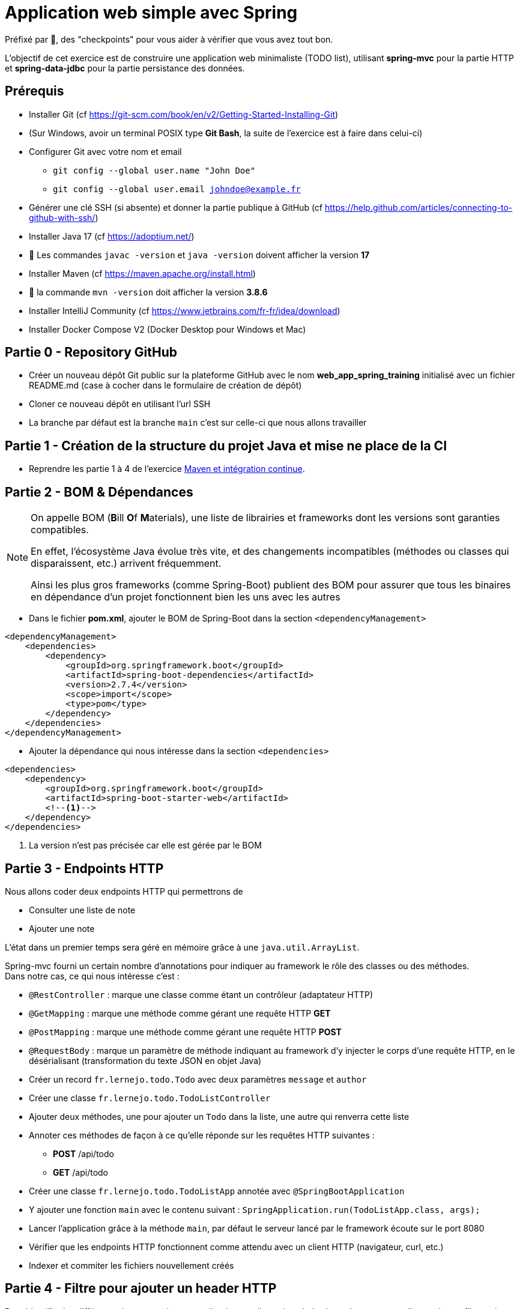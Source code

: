 = Application web simple avec Spring

ifdef::env-github[]
:tip-caption: :bulb:
:note-caption: :information_source:
endif::[]

:hardbreaks-option:

Préfixé par &#x1F4D8;, des "checkpoints" pour vous aider à vérifier que vous avez tout bon.

L’objectif de cet exercice est de construire une application web minimaliste (TODO list), utilisant *spring-mvc* pour la partie HTTP et *spring-data-jdbc* pour la partie persistance des données.

== Prérequis

* Installer Git (cf https://git-scm.com/book/en/v2/Getting-Started-Installing-Git)
* (Sur Windows, avoir un terminal POSIX type **Git Bash**, la suite de l’exercice est à faire dans celui-ci)
* Configurer Git avec votre nom et email
** `git config --global user.name "John Doe"`
** `git config --global user.email johndoe@example.fr`
* Générer une clé SSH (si absente) et donner la partie publique à GitHub (cf https://help.github.com/articles/connecting-to-github-with-ssh/)

* Installer Java 17 (cf https://adoptium.net/)
* &#x1F4D8; Les commandes `javac -version` et `java -version` doivent afficher la version **17**

* Installer Maven (cf https://maven.apache.org/install.html)
* &#x1F4D8; la commande `mvn -version` doit afficher la version *3.8.6*

* Installer IntelliJ Community (cf https://www.jetbrains.com/fr-fr/idea/download)

* Installer Docker Compose V2 (Docker Desktop pour Windows et Mac)

== Partie 0 - Repository GitHub

* Créer un nouveau dépôt Git public sur la plateforme GitHub avec le nom **web_app_spring_training** [.underline]#initialisé# avec un fichier README.md (case à cocher dans le formulaire de création de dépôt)
* Cloner ce nouveau dépôt en utilisant l’url SSH
* La branche par défaut est la branche `main` c’est sur celle-ci que nous allons travailler

== Partie 1 - Création de la structure du projet Java et mise ne place de la CI

* Reprendre les partie 1 à 4 de l’exercice link:https://github.com/lernejo/exercises/blob/master/maven_fr/EXERCISE.adoc[Maven et intégration continue].

== Partie 2 - BOM & Dépendances

[NOTE]
====
On appelle BOM (**B**ill **O**f **M**aterials), une liste de librairies et frameworks dont les versions sont garanties compatibles.

En effet, l’écosystème Java évolue très vite, et des changements incompatibles (méthodes ou classes qui disparaissent, etc.) arrivent fréquemment.

Ainsi les plus gros frameworks (comme Spring-Boot) publient des BOM pour assurer que tous les binaires en dépendance d’un projet fonctionnent bien les uns avec les autres
====

* Dans le fichier *pom.xml*, ajouter le BOM de Spring-Boot dans la section `<dependencyManagement>`

[source,xml]
----
<dependencyManagement>
    <dependencies>
        <dependency>
            <groupId>org.springframework.boot</groupId>
            <artifactId>spring-boot-dependencies</artifactId>
            <version>2.7.4</version>
            <scope>import</scope>
            <type>pom</type>
        </dependency>
    </dependencies>
</dependencyManagement>
----

* Ajouter la dépendance qui nous intéresse dans la section `<dependencies>`

[source,xml]
----
<dependencies>
    <dependency>
        <groupId>org.springframework.boot</groupId>
        <artifactId>spring-boot-starter-web</artifactId>
        <!--1-->
    </dependency>
</dependencies>
----

<1> La version n’est pas précisée car elle est gérée par le BOM

== Partie 3 - Endpoints HTTP

Nous allons coder deux endpoints HTTP qui permettrons de

* Consulter une liste de note
* Ajouter une note

L’état dans un premier temps sera géré en mémoire grâce à une `java.util.ArrayList`.

Spring-mvc fourni un certain nombre d’annotations pour indiquer au framework le rôle des classes ou des méthodes.
Dans notre cas, ce qui nous intéresse c’est :

* `@RestController` : marque une classe comme étant un contrôleur (adaptateur HTTP)
* `@GetMapping` : marque une méthode comme gérant une requête HTTP *GET*
* `@PostMapping` : marque une méthode comme gérant une requête HTTP *POST*
* `@RequestBody` : marque un paramètre de méthode indiquant au framework d’y injecter le corps d’une requête HTTP, en le désérialisant (transformation du texte JSON en objet Java)

* Créer un record `fr.lernejo.todo.Todo` avec deux paramètres `message` et `author`
* Créer une classe `fr.lernejo.todo.TodoListController`
* Ajouter deux méthodes, une pour ajouter un `Todo` dans la liste, une autre qui renverra cette liste
* Annoter ces méthodes de façon à ce qu’elle réponde sur les requêtes HTTP suivantes :
** *POST* /api/todo
** *GET* /api/todo
* Créer une classe `fr.lernejo.todo.TodoListApp` annotée avec `@SpringBootApplication`
* Y ajouter une fonction `main` avec le contenu suivant : `SpringApplication.run(TodoListApp.class, args);`
* Lancer l’application grâce à la méthode `main`, par défaut le serveur lancé par le framework écoute sur le port 8080
* Vérifier que les endpoints HTTP fonctionnent comme attendu avec un client HTTP (navigateur, curl, etc.)
* Indexer et commiter les fichiers nouvellement créés

== Partie 4 - Filtre pour ajouter un header HTTP

Pour identifier les différentes instances si notre application est dimensionnée horizontalement, nous allons créer un filtre qui ajoutera un header *Instance-Id* à chaque réponse HTTP.

[NOTE]
====
Un filtre est un composant implémentant l’interface `javax.servlet.Filter`, qui sera sollicité à l’arrivée d’une nouvelle requête.

Implémentant le pattern *chaîne de responsabilité* le rôle d’un filtre (un maillon de la chaîne) est de faire une opération et de [.underline]#passer la main au filtre d’après# :

[source,java]
----
chain.doFilter(request, response);
----

Un filtre peut également décider d’interrompre la chaîne, auquel cas la réponse HTTP sera renvoyée telle quelle.
====

* Créer une classe `fr.lernejo.todo.ApplicationIdentifierFilter` implémentant l’interface `javax.servlet.Filter` et annotée avec `@Component`
* Générer un `UUID` aléatoire dans le constructeur de cette classe, et stocker sa conversion en `String` dans un champ de la classe
* Dans l’implémentation de la méthode `doFilter` ajouter le header *Instance-Id* avec cette valeur à la réponse avant d’appeler le maillon suivant de la chaîne de responsabilité.
Pour cela, la réponse doit être _matchée_ vers le type `javax.servlet.http.HttpServletResponse` qui lui possède une méthode `setHeader`

[NOTE]
====
Le pattern-matching est un outil qui permet de distinguer des branches d'exécutions en fonction d'un type, ou même de son contenu.

En Java, le pattern matching est en construction.

Mais on peut déjà l'utiliser pour créer une variable du bon type sans _downcast_.

[source,java]
----
public void myMethod(Object myParam) {
    if (myParam instanceof String myString) {
        // <1>
    }
}
----
<1> Ici la variable `myString` de type String est disponible. On ne rentrera pas dans le `if` si le paramètre donné n'est pas un `String`


* Démarrer l’application et vérifier la présence du header *Instance-Id* dans un appel au endpoint *GET*
* Plusieurs appels retournerons même header, cependant si l’application redémarre, celui-ci changera
* Indexer et commiter les fichiers nouvellement créés

== Partie 5 - Image Docker de notre application et Docker Compose

Docker est un outil permettant de lancer des conteneurs reposant sur des images.
Les images elles-mêmes sont des archives contenant les binaires nécessaires/voulus (os, tools, app, etc.)

Docker Compose est un ordonnanceur de conteneur, l’idée est de pouvoir piloter depuis un même fichier descripteur un ensemble de conteneur de manière cohérente.

* Ajouter dans la section `<build>` du fichier *pom.xml* le contenu suivant

[source,xml]
----
<build>
    <plugins>
        <plugin>
            <groupId>org.springframework.boot</groupId>
            <artifactId>spring-boot-maven-plugin</artifactId>
            <version>2.5.5</version>
            <executions>
                <execution>
                    <goals>
                        <goal>repackage</goal> <!--1-->
                    </goals>
                </execution>
            </executions>
        </plugin>
    </plugins>
</build>
----

<1> Le goal *repackage* de ce plugin fourni par Spring-Boot va remplacer le jar créé par le *maven-jar-plugin* par un jar auto-exécutable contenant également le code des dépendances

// -

* Créer un fichier *Dockerfile* à la racine du projet (à côté du fichier *pom.xml*)
* Y copier le contenu suivant

[source,Docker]
----
# <1>
FROM maven:3.8.3-openjdk-17 AS build
COPY src /home/app/src
COPY pom.xml /home/app
# <2>
RUN mvn -f /home/app/pom.xml clean package

# <3>
FROM eclipse-temurin:17-jdk-focal
# <4>
COPY --from=build /home/app/target/maven_training-1.0.0-SNAPSHOT.jar /usr/local/lib/app.jar
# <5>
EXPOSE 8080
ENTRYPOINT ["java","-jar","/usr/local/lib/app.jar"]
----

<1> Image contenant Maven utilisée pour construire le projet dans une étape "*build*"
<2> Lancement de la construction du projet
<3> Image de base utilisée pour l’image finale, Maven n’y est pas
<4> Il peut être nécessaire de changer le nom de l’archive construite si le nom ou la version du projet a été changée
<5> L’application écoute sur le port 8080, ce que nous indiquons comme paramètre de l’image finale pour pouvoir gérer les redirections de port et la configuration réseau par la suite

// -

* Créer un fichier *docker-compose.yml* à la racine du projet
* Y copier le contenu suivant

[source,yml]
----
version: "3.9"
services:
  todolist:
    build : . # <1>
    ports:
      - 8081:8080 # <2>
----

<1> Utilise le fichier *Dockerfile* dans le même répertoire
<2> Redirige le port 8081 de la machine hôte (gauche) vers le port 8080 du container (droite)

// -

* Démarrer l’application avec la commande `docker compose up`
* Vérifier que le service est bien disponible (GET http://localhost:8081/api/todo)
* Indexer et commiter les fichiers nouvellement créés

== Partie 6 - Dimensionnement et répartition de la charge

Nous allons maintenant mettre en place un load-balancer pour répartir le traffic HTTP sur plusieurs instances de notre application.

* Ajouter dans le fichier *docker-compose.yml* le contenu suivant sous *services*

[source,yml]
----
traefik:
    image: traefik:2.5
    restart: unless-stopped
    ports:
      - 80:80
      - 8080:8080
    volumes:
      - /var/run/docker.sock:/var/run/docker.sock:ro
      - ./traefik.toml:/traefik.toml
----

* Créer un fichier *traefik.toml* à la racine du projet avec le contenu suivant :

[source,toml]
----
[global]
  sendAnonymousUsage = false

[accessLog]

[log]
  level = "DEBUG"
  format = "common"

[providers]
  [providers.docker]
    endpoint = "unix:///var/run/docker.sock"
    watch = true
    exposedByDefault = true
    swarmMode = false

[api]
  dashboard = true
  debug = false
  insecure = true

[entryPoints]
  [entryPoints.insecure]
    address = ":80"
----

[NOTE]
====
Traefik possède un dashboard qui est consultable à l’url http://localhost:8080.
Le port *8080* est utilisé pour l’administration alors que le port *80* est utilisé pour le service.
Quand Traefik utilise le _provider_ Docker, la configuration du routage est déduite des labels renseignés sur chaque service Docker Compose.
====

* Ajouter les labels suivants au service *todolist* dans le fichier *docker-compose.yml* :

[source,yml]
----
labels:
- "traefik.http.routers.todolist.rule=PathPrefix(`/app`)"
- "traefik.http.middlewares.todolist.stripPrefix.prefixes=/app"
- "traefik.http.routers.todolist.middlewares=todolist@docker"
----

* Lancer les différents containers grâce à la commande `docker compose up`
* Vérifier que le service est rendu derrière l’url http://localhost:80/app/api/todo
* Supprimer le port de machine hôte spécifié dans la configuration du service *todolist* dans le fichier *docker-compose.yml*

[NOTE]
====
Un port ne peut pas être écouté par plus d’un process.
Si un port de la machine hôte est fixé dans la configuration d’un service Docker Compose, celui-ci ne peut pas être dimensionné avec la fonctionnalité replica
====

* Ajouter la configuration suivante à ce même service pour qu’il y en ait 3 instances

[source,yml]
----
deploy:
  replicas: 3
----

* Lancer les différents containers grâce à la commande `docker compose up`
* Vérifier que le header *Instance-Id* a 3 valeurs distinctes quelque-soit le nombre d’appels HTTP qui sont fait
* Indexer et commiter les changements

== Partie 7 - Persistence en base de données

Pour l’instant l’état de notre application est géré dans la mémoire de notre application, et par conséquence dans des mémoires différentes en fonction de l’instance sur laquelle un appel HTTP est redirigé.

Le comportement du point de vue de l’utilisateur est perçu comme incohérent.

En effet, ce genre d’application dite _stateful_ (car ayant un état) n’est pas compatible avec le dimensionnement horizontal.

On va dans ce cas s’orienter vers une application _stateless_ (car n’ayant pas d’état) et gérer l’état ailleurs.

Il existe pléthore de solutions pour partager de l’état entre des instances distinctes (brokers, cache, base de données, mémoire partagée type Hazelcast, etc.)

Dans cet exercice, nous allons stocker l’état dans une base PostgreSQL.

* Ajouter dans le fichier pom.xml les dépendances suivantes

[source,xml]
----
<dependency>
    <groupId>org.springframework.boot</groupId>
    <artifactId>spring-boot-starter-data-jdbc</artifactId>
</dependency>
<dependency>
    <groupId>org.postgresql</groupId>
    <artifactId>postgresql</artifactId>
    <version>42.5.0</version>
</dependency>
----

* Créer un fichier *application.yml* dans le répertoire *src/main/resources* avec le contenu :

[source,yml]
----
spring:
  sql.init.mode: always # <1>
  datasource:
    url: jdbc:postgresql://localhost:5432,postgres:5432/postgres
    username: postgres
    password: example
----
<1> Configuration qui permet d’exécuter le fichier *schema.sql* au démarrage de l’application

* Créer à côté un fichier *schema.sql* avec le contenu :

[source,sql]
----
CREATE TABLE IF NOT EXISTS todo (
    id BIGSERIAL PRIMARY KEY,
    message TEXT,
    author CHAR(64)
);
----

* Créer une classe `fr.lernejo.todo.TodoEntity` annotée avec `@Table("todo")`
* Ajouter 3 champs _publics_ _mutables_
** `Long id` annoté avec `@Id`
** `String message`
** `String author`

[NOTE]
====
Les outils de persistance actuels (Spring-data, Hibernate, etc.) fonctionne sur la base d’_entités_ qui représente au format objet les données en base.

Les entités (par extension, JPA) sont attendues comme étant des objets répondant à certains critères, notamment celui d’être _mutable_.
====

* Créer une interface `fr.lernejo.todo.TodoRepository` annotée avec `@Repository` et étendant `CrudRepository<TodoEntity, Long>`

[NOTE]
====
Ici la _magie_ de Spring va opérer, l’interface aura une implémentation au runtime (pas de classe concrète donc) par l’intermédiaire d’un proxy dynamique.

Ainsi toutes les méthodes de cette interface qui permettent des opérations standards comme sauvegarder, supprimer, lister, trouver par id, etc. auront un comportement (standard) sans qu’il soit besoin de le coder.

C’est l’implémentation la plus avancée du pattern *Generic DAO*.
====

* Modifier la classe `TodoListController` pour :
** Prendre comme paramètre de constructeur un objet de type `TodoRepository`
** Utiliser ce repository dans les méthodes en remplacement de l’`ArrayList`
** Supprimer le champ de type `ArrayList` devenu inutile

* Modifier le fichier `docker-compose.yml` en y ajoutant le service suivant

[source,yml]
----
postgres:
    image: postgres:14.0-alpine
    container_name: postgres
    ports:
      - 5432:5432
    environment:
      POSTGRES_PASSWORD: example
----

* Relancer la construction de l’image docker avec la commande `docker compose build`
* Lancer les différents containers avec la commande `docker compose up`
* Vérifier la cohérence de comportement dans l’API malgré l’utilisation d’instances différentes à travers l’url http://localhost:80/app/api/todo
* Indexer et commiter les changements

Un petit schema de l’architecture du projet que vous venez de réaliser pour finir :

image::final_architecture.png[align=center]
